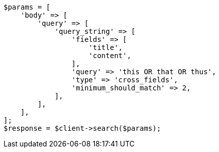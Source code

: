 // query-dsl/query-string-query.asciidoc:528

[source, php]
----
$params = [
    'body' => [
        'query' => [
            'query_string' => [
                'fields' => [
                    'title',
                    'content',
                ],
                'query' => 'this OR that OR thus',
                'type' => 'cross_fields',
                'minimum_should_match' => 2,
            ],
        ],
    ],
];
$response = $client->search($params);
----
